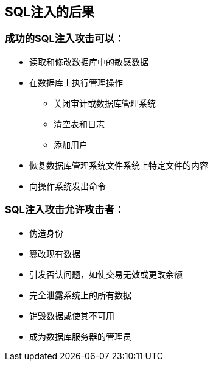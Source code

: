 == SQL注入的后果

=== 成功的SQL注入攻击可以：
* 读取和修改数据库中的敏感数据
* 在数据库上执行管理操作
** 关闭审计或数据库管理系统
** 清空表和日志
** 添加用户
* 恢复数据库管理系统文件系统上特定文件的内容
* 向操作系统发出命令

=== SQL注入攻击允许攻击者：
* 伪造身份
* 篡改现有数据
* 引发否认问题，如使交易无效或更改余额
* 完全泄露系统上的所有数据
* 销毁数据或使其不可用
* 成为数据库服务器的管理员
